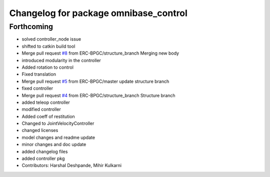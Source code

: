 ^^^^^^^^^^^^^^^^^^^^^^^^^^^^^^^^^^^^^^
Changelog for package omnibase_control
^^^^^^^^^^^^^^^^^^^^^^^^^^^^^^^^^^^^^^

Forthcoming
-----------
* solved controller_node issue
* shifted to catkin build tool
* Merge pull request `#8 <https://github.com/ERC-BPGC/omnibase/issues/8>`_ from ERC-BPGC/structure_branch
  Merging new body
* introduced modularity in the controller
* Added rotation to control
* Fixed translation
* Merge pull request `#5 <https://github.com/ERC-BPGC/omnibase/issues/5>`_ from ERC-BPGC/master
  update structure branch
* fixed controller
* Merge pull request `#4 <https://github.com/ERC-BPGC/omnibase/issues/4>`_ from ERC-BPGC/structure_branch
  Structure branch
* added teleop controller
* modified controller
* Added coeff of restitution
* Changed to JointVelocityController
* changed licenses
* model changes and readme update
* minor changes and doc update
* added changelog files
* added controller pkg
* Contributors: Harshal Deshpande, Mihir Kulkarni
